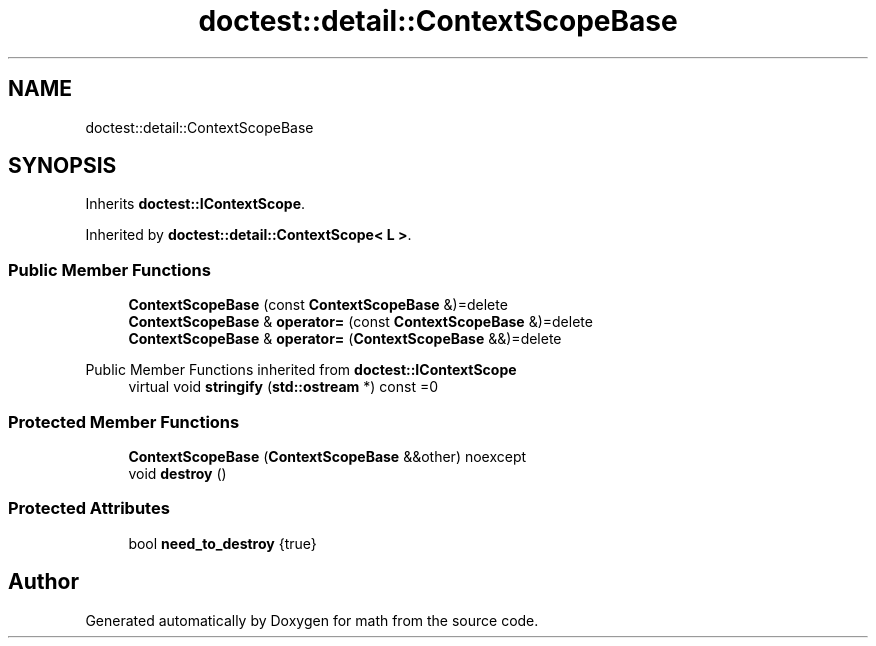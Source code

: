 .TH "doctest::detail::ContextScopeBase" 3 "Version latest" "math" \" -*- nroff -*-
.ad l
.nh
.SH NAME
doctest::detail::ContextScopeBase
.SH SYNOPSIS
.br
.PP
.PP
Inherits \fBdoctest::IContextScope\fP\&.
.PP
Inherited by \fBdoctest::detail::ContextScope< L >\fP\&.
.SS "Public Member Functions"

.in +1c
.ti -1c
.RI "\fBContextScopeBase\fP (const \fBContextScopeBase\fP &)=delete"
.br
.ti -1c
.RI "\fBContextScopeBase\fP & \fBoperator=\fP (const \fBContextScopeBase\fP &)=delete"
.br
.ti -1c
.RI "\fBContextScopeBase\fP & \fBoperator=\fP (\fBContextScopeBase\fP &&)=delete"
.br
.in -1c

Public Member Functions inherited from \fBdoctest::IContextScope\fP
.in +1c
.ti -1c
.RI "virtual void \fBstringify\fP (\fBstd::ostream\fP *) const =0"
.br
.in -1c
.SS "Protected Member Functions"

.in +1c
.ti -1c
.RI "\fBContextScopeBase\fP (\fBContextScopeBase\fP &&other) noexcept"
.br
.ti -1c
.RI "void \fBdestroy\fP ()"
.br
.in -1c
.SS "Protected Attributes"

.in +1c
.ti -1c
.RI "bool \fBneed_to_destroy\fP {true}"
.br
.in -1c

.SH "Author"
.PP 
Generated automatically by Doxygen for math from the source code\&.
